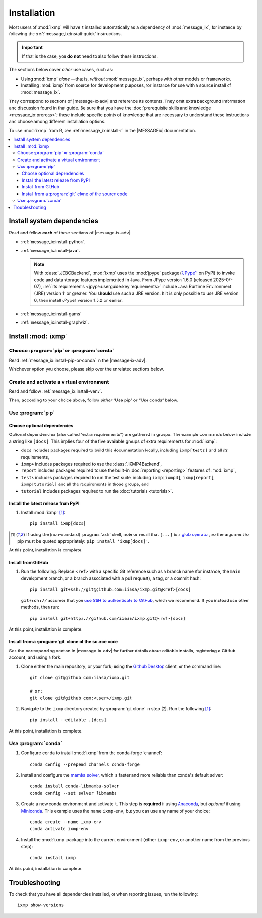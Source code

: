 Installation
************

Most users of :mod:`ixmp` will have it installed automatically as a dependency of :mod:`message_ix`,
for instance by following the :ref:`message_ix:install-quick` instructions.

.. important:: If that is the case,
   you **do not** need to also follow these instructions.

The sections below cover *other* use cases, such as:

- Using :mod:`ixmp` *alone*
  —that is, *without* :mod:`message_ix`,
  perhaps with other models or frameworks.

- Installing :mod:`ixmp` from source for development purposes,
  for instance for use with a source install of :mod:`message_ix`.

.. |message-ix-adv| replace:: the |MESSAGEix| :doc:`message_ix:install-adv`

They correspond to sections of |message-ix-adv|
and reference its contents.
They omit extra background information
and discussion found in that guide.
Be sure that you have the :doc:`prerequisite skills and knowledge <message_ix:prereqs>`;
these include specific points of knowledge
that are necessary to understand these instructions
and choose among different installation options.

To use :mod:`ixmp` from R, see :ref:`message_ix:install-r` in the |MESSAGEix| documentation.

.. contents::
   :local:

.. _system-dependencies:

Install system dependencies
===========================

Read and follow **each** of these sections of |message-ix-adv|:

- :ref:`message_ix:install-python`.
- :ref:`message_ix:install-java`.

  .. note:: With :class:`.JDBCBackend`,
     :mod:`ixmp` uses the :mod:`jpype` package (`‘JPype1’`_ on PyPI)
     to invoke code and data storage features implemented in Java.
     From JPype version 1.6.0 (released 2025-07-07),
     :ref:`its requirements <jpype:userguide:key requirements>` include Java Runtime Environment (JRE) version 11 or greater.
     You **should** use such a JRE version.
     If it is only possible to use JRE version 8,
     then install JPype1 version 1.5.2 or earlier.

- :ref:`message_ix:install-gams`.
- :ref:`message_ix:install-graphviz`.

Install :mod:`ixmp`
===================

Choose :program:`pip` or :program:`conda`
-----------------------------------------

Read :ref:`message_ix:install-pip-or-conda` in the |message-ix-adv|.

Whichever option you choose,
please skip over the unrelated sections below.

Create and activate a virtual environment
-----------------------------------------

Read and follow :ref:`message_ix:install-venv`.

Then,
according to your choice above,
follow *either* “Use pip” or “Use conda” below.

Use :program:`pip`
------------------

.. _install-extras:

Choose optional dependencies
~~~~~~~~~~~~~~~~~~~~~~~~~~~~

Optional dependencies
(also called “extra requirements”)
are gathered in groups.
The example commands below include a string like ``[docs]``.
This implies four of the five available groups of extra requirements for :mod:`ixmp`:

- ``docs`` includes packages required to build this documentation locally,
  including ``ixmp[tests]`` and all *its* requirements,
- ``ixmp4`` includes packages required to use the :class:`.IXMP4Backend`,
- ``report`` includes packages required to use the built-in :doc:`reporting <reporting>` features of :mod:`ixmp`,
- ``tests`` includes packages required to run the test suite,
  including ``ixmp[ixmp4]``, ``ixmp[report]``, ``ixmp[tutorial]`` and all the requirements in those groups, and
- ``tutorial`` includes packages required to run the :doc:`tutorials <tutorials>`.

Install the latest release from PyPI
~~~~~~~~~~~~~~~~~~~~~~~~~~~~~~~~~~~~

1. Install :mod:`ixmp` [1]_::

    pip install ixmp[docs]

.. [1] If using the (non-standard) :program:`zsh` shell,
   note or recall that ``[...]`` is a `glob operator`_,
   so the argument to pip must be quoted appropriately:
   ``pip install 'ixmp[docs]'``.

At this point, installation is complete.

Install from GitHub
~~~~~~~~~~~~~~~~~~~

1. Run the following.
   Replace ``<ref>`` with a specific Git reference such as a branch name
   (for instance, the ``main`` development branch, or a branch associated with a pull request),
   a tag, or a commit hash::

    pip install git+ssh://git@github.com:iiasa/ixmp.git@<ref>[docs]

   ``git+ssh://`` assumes that you `use SSH to authenticate to GitHub`_,
   which we recommend.
   If you instead use other methods,
   then run::

    pip install git+https://github.com/iiasa/ixmp.git@<ref>[docs]

At this point, installation is complete.

Install from a :program:`git` clone of the source code
~~~~~~~~~~~~~~~~~~~~~~~~~~~~~~~~~~~~~~~~~~~~~~~~~~~~~~

See the corresponding section in |message-ix-adv| for further details about editable installs,
registering a GitHub account,
and using a fork.

1. Clone either the main repository, or your fork;
   using the `Github Desktop`_ client,
   or the command line::

    git clone git@github.com:iiasa/ixmp.git

    # or:
    git clone git@github.com:<user>/ixmp.git

2. Navigate to the ``ixmp`` directory created by :program:`git clone` in step (2).
   Run the following [1]_::

    pip install --editable .[docs]

At this point, installation is complete.

Use :program:`conda`
--------------------

1. Configure conda to install :mod:`ixmp` from the conda-forge ‘channel’::

    conda config --prepend channels conda-forge

2. Install and configure the `mamba solver`_,
   which is faster and more reliable than conda's default solver::

    conda install conda-libmamba-solver
    conda config --set solver libmamba

3. Create a new conda environment and activate it.
   This step is **required** if using Anaconda_, but *optional* if using Miniconda_.
   This example uses the name ``ixmp-env``, but you can use any name of your choice::

    conda create --name ixmp-env
    conda activate ixmp-env

4. Install the :mod:`ixmp` package into the current environment
   (either ``ixmp-env``, or another name from the previous step)::

    conda install ixmp

At this point, installation is complete.

Troubleshooting
===============

To check that you have all dependencies installed,
or when reporting issues,
run the following::

   ixmp show-versions

.. _`‘JPype1’`: https://pypi.org/project/jpype1
.. _`glob operator`: https://zsh.sourceforge.io/Doc/Release/Expansion.html#Glob-Operators
.. _`mamba solver`: https://conda.github.io/conda-libmamba-solver/
.. _`use SSH to authenticate to GitHub`: https://docs.github.com/en/authentication/connecting-to-github-with-ssh/generating-a-new-ssh-key-and-adding-it-to-the-ssh-agent
.. _`Github Desktop`: https://desktop.github.com
.. _Anaconda: https://www.continuum.io/downloads
.. _Miniconda: https://docs.conda.io/projects/conda/en/latest/user-guide/install/index.html
